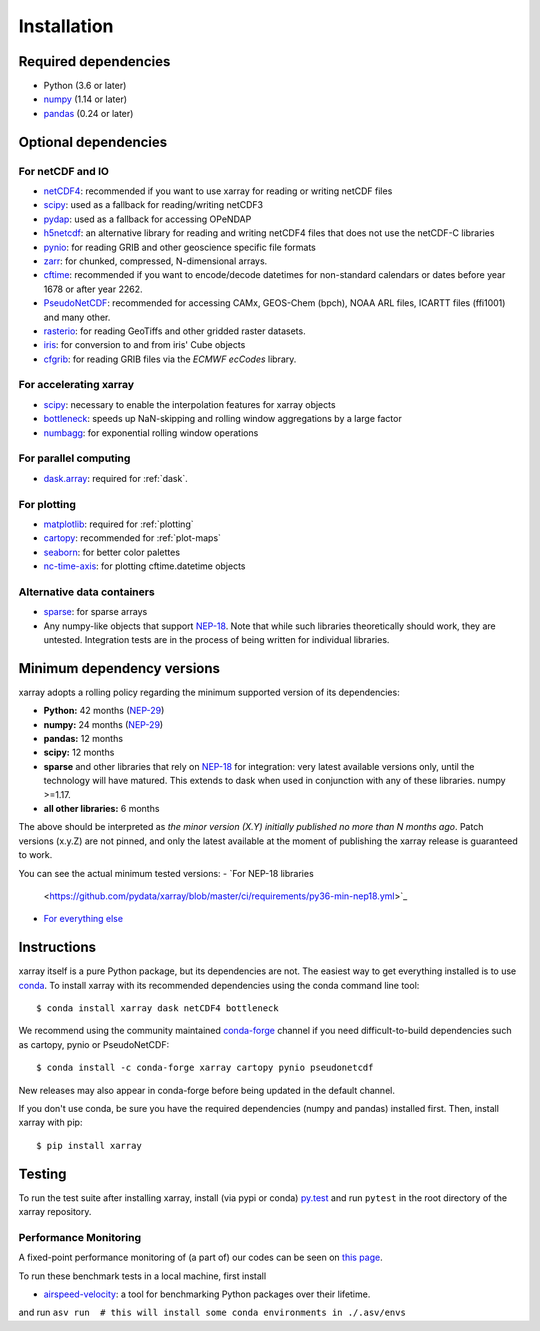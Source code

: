 .. _installing:

Installation
============

Required dependencies
---------------------

- Python (3.6 or later)
- `numpy <http://www.numpy.org/>`__ (1.14 or later)
- `pandas <http://pandas.pydata.org/>`__ (0.24 or later)

Optional dependencies
---------------------

For netCDF and IO
~~~~~~~~~~~~~~~~~

- `netCDF4 <https://github.com/Unidata/netcdf4-python>`__: recommended if you
  want to use xarray for reading or writing netCDF files
- `scipy <http://scipy.org/>`__: used as a fallback for reading/writing netCDF3
- `pydap <http://www.pydap.org/>`__: used as a fallback for accessing OPeNDAP
- `h5netcdf <https://github.com/shoyer/h5netcdf>`__: an alternative library for
  reading and writing netCDF4 files that does not use the netCDF-C libraries
- `pynio <https://www.pyngl.ucar.edu/Nio.shtml>`__: for reading GRIB and other
  geoscience specific file formats
- `zarr <http://zarr.readthedocs.io/>`__: for chunked, compressed, N-dimensional arrays.
- `cftime <https://unidata.github.io/cftime>`__: recommended if you
  want to encode/decode datetimes for non-standard calendars or dates before
  year 1678 or after year 2262.
- `PseudoNetCDF <http://github.com/barronh/pseudonetcdf/>`__: recommended
  for accessing CAMx, GEOS-Chem (bpch), NOAA ARL files, ICARTT files
  (ffi1001) and many other.
- `rasterio <https://github.com/mapbox/rasterio>`__: for reading GeoTiffs and
  other gridded raster datasets.
- `iris <https://github.com/scitools/iris>`__: for conversion to and from iris'
  Cube objects
- `cfgrib <https://github.com/ecmwf/cfgrib>`__: for reading GRIB files via the
  *ECMWF ecCodes* library.

For accelerating xarray
~~~~~~~~~~~~~~~~~~~~~~~

- `scipy <http://scipy.org/>`__: necessary to enable the interpolation features for
  xarray objects
- `bottleneck <https://github.com/kwgoodman/bottleneck>`__: speeds up
  NaN-skipping and rolling window aggregations by a large factor
- `numbagg <https://github.com/shoyer/numbagg>`_: for exponential rolling
  window operations

For parallel computing
~~~~~~~~~~~~~~~~~~~~~~

- `dask.array <http://dask.pydata.org>`__: required for :ref:`dask`.

For plotting
~~~~~~~~~~~~

- `matplotlib <http://matplotlib.org/>`__: required for :ref:`plotting`
- `cartopy <http://scitools.org.uk/cartopy/>`__: recommended for :ref:`plot-maps`
- `seaborn <https://stanford.edu/~mwaskom/software/seaborn/>`__: for better
  color palettes
- `nc-time-axis <https://github.com/SciTools/nc-time-axis>`__: for plotting
  cftime.datetime objects

Alternative data containers
~~~~~~~~~~~~~~~~~~~~~~~~~~~
- `sparse <https://sparse.pydata.org/>`_: for sparse arrays
- Any numpy-like objects that support
  `NEP-18 <https://numpy.org/neps/nep-0018-array-function-protocol.html>`_.
  Note that while such libraries theoretically should work, they are untested.
  Integration tests are in the process of being written for individual libraries.


.. _mindeps_policy:

Minimum dependency versions
---------------------------
xarray adopts a rolling policy regarding the minimum supported version of its
dependencies:

- **Python:** 42 months
  (`NEP-29 <https://numpy.org/neps/nep-0029-deprecation_policy.html>`_)
- **numpy:** 24 months
  (`NEP-29 <https://numpy.org/neps/nep-0029-deprecation_policy.html>`_)
- **pandas:** 12 months
- **scipy:** 12 months
- **sparse** and other libraries that rely on
  `NEP-18 <https://numpy.org/neps/nep-0018-array-function-protocol.html>`_
  for integration: very latest available versions only, until the technology will have
  matured. This extends to dask when used in conjunction with any of these libraries.
  numpy >=1.17.
- **all other libraries:** 6 months

The above should be interpreted as *the minor version (X.Y) initially published no more
than N months ago*. Patch versions (x.y.Z) are not pinned, and only the latest available
at the moment of publishing the xarray release is guaranteed to work.

You can see the actual minimum tested versions:
- `For NEP-18 libraries
  <https://github.com/pydata/xarray/blob/master/ci/requirements/py36-min-nep18.yml>`_
- `For everything else
  <https://github.com/pydata/xarray/blob/master/ci/requirements/py36-min-all-deps.yml>`_


Instructions
------------

xarray itself is a pure Python package, but its dependencies are not. The
easiest way to get everything installed is to use conda_. To install xarray
with its recommended dependencies using the conda command line tool::

    $ conda install xarray dask netCDF4 bottleneck

.. _conda: http://conda.io/

We recommend using the community maintained `conda-forge <https://conda-forge.github.io/>`__ channel if you need difficult\-to\-build dependencies such as cartopy, pynio or PseudoNetCDF::

    $ conda install -c conda-forge xarray cartopy pynio pseudonetcdf

New releases may also appear in conda-forge before being updated in the default
channel.

If you don't use conda, be sure you have the required dependencies (numpy and
pandas) installed first. Then, install xarray with pip::

    $ pip install xarray

Testing
-------

To run the test suite after installing xarray, install (via pypi or conda) `py.test
<https://pytest.org>`__ and run ``pytest`` in the root directory of the xarray
repository.


Performance Monitoring
~~~~~~~~~~~~~~~~~~~~~~

A fixed-point performance monitoring of (a part of) our codes can be seen on
`this page <https://tomaugspurger.github.io/asv-collection/xarray/>`__.

To run these benchmark tests in a local machine, first install

- `airspeed-velocity <https://asv.readthedocs.io/en/latest/>`__: a tool for benchmarking
  Python packages over their lifetime.

and run
``asv run  # this will install some conda environments in ./.asv/envs``
